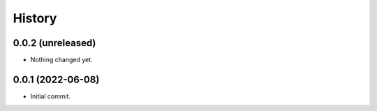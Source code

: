 History
=======

0.0.2 (unreleased)
------------------

- Nothing changed yet.


0.0.1 (2022-06-08)
------------------

- Initial commit.


